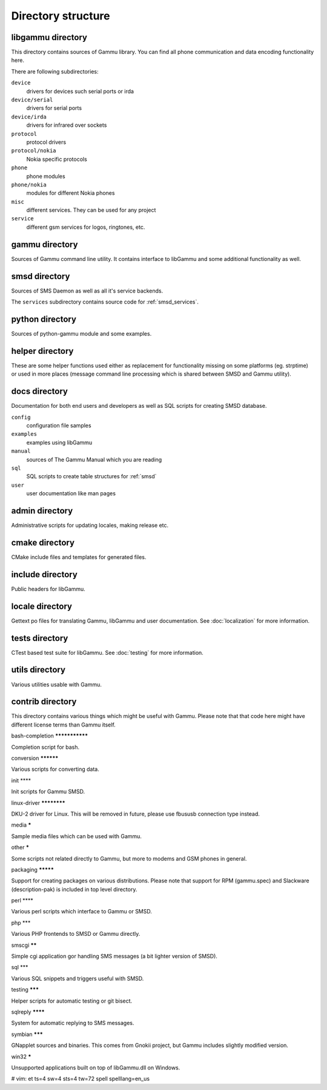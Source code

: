 Directory structure
===================

libgammu directory
------------------

This directory contains sources of Gammu library. You can find all phone
communication and data encoding functionality here.

There are following subdirectories:

``device``
  drivers for devices such serial ports or irda
``device/serial``
  drivers for serial ports
``device/irda``
  drivers for infrared over sockets
``protocol``
  protocol drivers
``protocol/nokia``
  Nokia specific protocols
``phone``
  phone modules
``phone/nokia``
  modules for different Nokia phones
``misc``
  different services. They can be used for any project
``service``
  different gsm services for logos, ringtones, etc.

gammu directory
---------------

Sources of Gammu command line utility. It contains interface to libGammu and
some additional functionality as well.

smsd directory
--------------

Sources of SMS Daemon as well as all it's service backends.

The ``services`` subdirectory contains source code for :ref:`smsd_services`.

python directory
----------------

Sources of python-gammu module and some examples.

helper directory
----------------

These are some helper functions used either as replacement for functionality
missing on some platforms (eg. strptime) or used in more places (message
command line processing which is shared between SMSD and Gammu utility).

docs directory
--------------

Documentation for both end users and developers as well as SQL scripts for
creating SMSD database.

``config``
    configuration file samples
``examples``
    examples using libGammu
``manual``
    sources of The Gammu Manual which you are reading
``sql``
    SQL scripts to create table structures for :ref:`smsd`
``user``
    user documentation like man pages

admin directory
---------------

Administrative scripts for updating locales, making release etc.

cmake directory
---------------

CMake include files and templates for generated files.

include directory
-----------------

Public headers for libGammu.

locale directory
----------------

Gettext po files for translating Gammu, libGammu and user documentation.
See :doc:`localization` for more information.

tests directory
---------------

CTest based test suite for libGammu.  See :doc:`testing` for more
information.

utils directory
---------------

Various utilities usable with Gammu.

contrib directory
-----------------

This directory contains various things which might be useful with Gammu.
Please note that that code here might have different license terms than
Gammu itself.

bash-completion ***************

Completion script for bash.

conversion **********

Various scripts for converting data.

init ****

Init scripts for Gammu SMSD.

linux-driver ************

DKU-2 driver for Linux. This will be removed in future, please use fbususb
connection type instead.

media *****

Sample media files which can be used with Gammu.

other *****

Some scripts not related directly to Gammu, but more to modems and GSM
phones in general.

packaging *********

Support for creating packages on various distributions. Please note that
support for RPM (gammu.spec) and Slackware (description-pak) is included in
top level directory.

perl ****

Various perl scripts which interface to Gammu or SMSD.

php ***

Various PHP frontends to SMSD or Gammu directly.

smscgi ******

Simple cgi application gor handling SMS messages (a bit lighter version of
SMSD).

sql ***

Various SQL snippets and triggers useful with SMSD.

testing *******

Helper scripts for automatic testing or git bisect.

sqlreply ********

System for automatic replying to SMS messages.

symbian *******

GNapplet sources and binaries. This comes from Gnokii project, but Gammu
includes slightly modified version.

win32 *****

Unsupported applications built on top of libGammu.dll on Windows.

# vim: et ts=4 sw=4 sts=4 tw=72 spell spelllang=en_us
